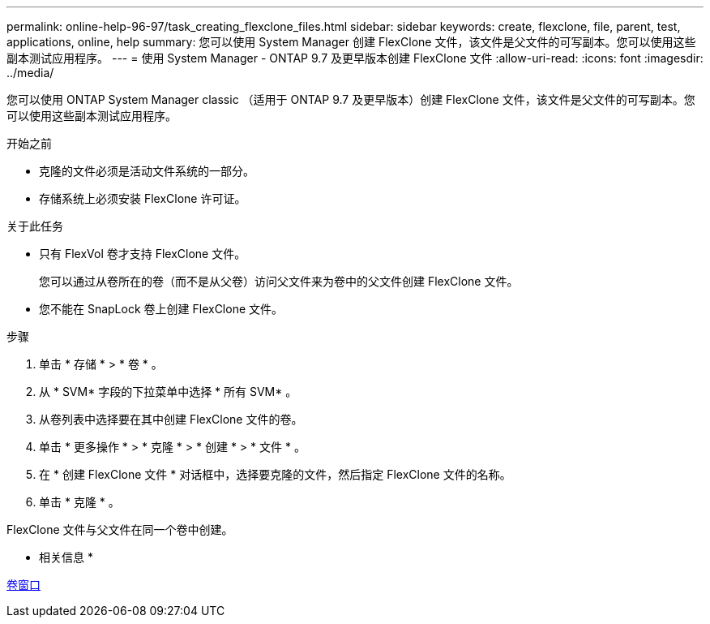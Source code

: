 ---
permalink: online-help-96-97/task_creating_flexclone_files.html 
sidebar: sidebar 
keywords: create, flexclone, file, parent, test, applications, online, help 
summary: 您可以使用 System Manager 创建 FlexClone 文件，该文件是父文件的可写副本。您可以使用这些副本测试应用程序。 
---
= 使用 System Manager - ONTAP 9.7 及更早版本创建 FlexClone 文件
:allow-uri-read: 
:icons: font
:imagesdir: ../media/


[role="lead"]
您可以使用 ONTAP System Manager classic （适用于 ONTAP 9.7 及更早版本）创建 FlexClone 文件，该文件是父文件的可写副本。您可以使用这些副本测试应用程序。

.开始之前
* 克隆的文件必须是活动文件系统的一部分。
* 存储系统上必须安装 FlexClone 许可证。


.关于此任务
* 只有 FlexVol 卷才支持 FlexClone 文件。
+
您可以通过从卷所在的卷（而不是从父卷）访问父文件来为卷中的父文件创建 FlexClone 文件。

* 您不能在 SnapLock 卷上创建 FlexClone 文件。


.步骤
. 单击 * 存储 * > * 卷 * 。
. 从 * SVM* 字段的下拉菜单中选择 * 所有 SVM* 。
. 从卷列表中选择要在其中创建 FlexClone 文件的卷。
. 单击 * 更多操作 * > * 克隆 * > * 创建 * > * 文件 * 。
. 在 * 创建 FlexClone 文件 * 对话框中，选择要克隆的文件，然后指定 FlexClone 文件的名称。
. 单击 * 克隆 * 。


FlexClone 文件与父文件在同一个卷中创建。

* 相关信息 *

xref:reference_volumes_window.adoc[卷窗口]
